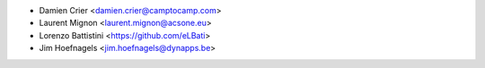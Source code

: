 * Damien Crier <damien.crier@camptocamp.com>
* Laurent Mignon <laurent.mignon@acsone.eu>
* Lorenzo Battistini <https://github.com/eLBati>
* Jim Hoefnagels <jim.hoefnagels@dynapps.be>
